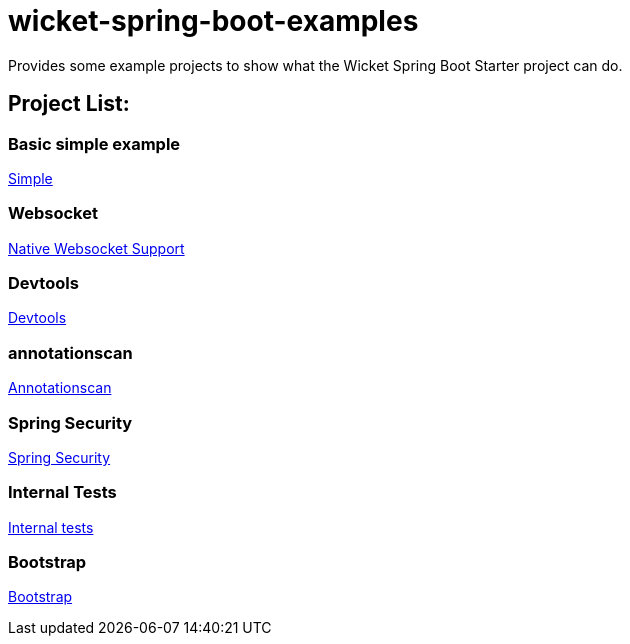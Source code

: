 # wicket-spring-boot-examples

Provides some example projects to show what the Wicket Spring Boot Starter project can do.

## Project List:

### Basic simple example
link:/simple[Simple]

### Websocket
link:/websockets[Native Websocket Support]

### Devtools  
link:/devtools[Devtools]

### annotationscan  
link:/annotationscan[Annotationscan]

### Spring Security
link:/spring-security[Spring Security]

### Internal Tests
link:/internal-tests[Internal tests]

### Bootstrap
link:/bootstrap[Bootstrap]